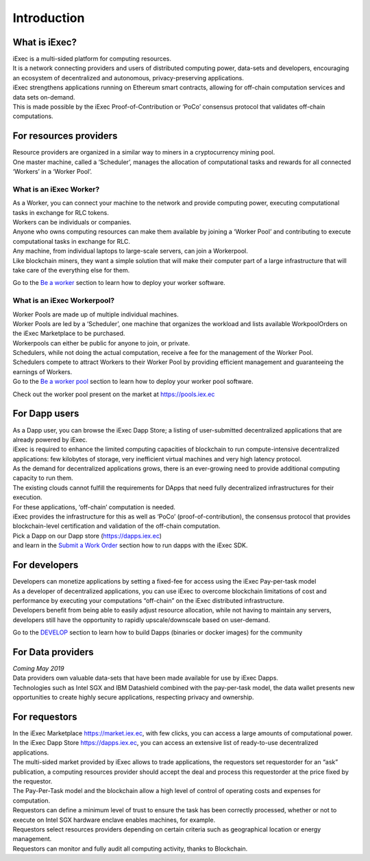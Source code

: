 Introduction
============

What is iExec?
--------------

| iExec is a multi-sided platform for computing resources.
| It is a network connecting providers and users of distributed computing power, data-sets and developers, encouraging an ecosystem of decentralized and autonomous, privacy-preserving applications.
| iExec strengthens applications running on Ethereum smart contracts, allowing for off-chain computation services and data sets on-demand.
| This is made possible by the iExec Proof-of-Contribution or ‘PoCo’ consensus protocol that validates off-chain computations.


For resources providers
-----------------------

| Resource providers are organized in a similar way to miners in a cryptocurrency mining pool.
| One master machine, called a ‘Scheduler’, manages the allocation of computational tasks and rewards for all connected ‘Workers’ in a ‘Worker Pool’.


What is an iExec Worker?
~~~~~~~~~~~~~~~~~~~~~~~~

| As a Worker, you can connect your machine to the network and provide computing power, executing computational tasks in exchange for RLC tokens.
| Workers can be individuals or companies.
| Anyone who owns computing resources can make them available by joining a ‘Worker Pool’ and contributing to execute computational tasks in exchange for RLC.
| Any machine, from individual laptops to large-scale servers, can join a Workerpool.
| Like blockchain miners, they want a simple solution that will make their computer part of a large infrastructure that will take care of the everything else for them.

Go to the `Be a worker`_ section to learn how to deploy your worker software.

.. _Be a worker: /worker.html

What is an iExec Workerpool?
~~~~~~~~~~~~~~~~~~~~~~~~~~~~

| Worker Pools are made up of multiple individual machines.
| Worker Pools are led by a ‘Scheduler’, one machine that organizes the workload and lists available WorkpoolOrders on the iExec Marketplace to be purchased.
| Workerpools can either be public for anyone to join, or private.
| Schedulers, while not doing the actual computation, receive a fee for the management of the Worker Pool.
| Schedulers compete to attract Workers to their Worker Pool by providing efficient management and guaranteeing the earnings of Workers.

| Go to the `Be a worker pool`_ section to learn how to deploy your worker pool software.

.. _Be a worker pool: /workerpool.html

Check out the worker pool present on the market at https://pools.iex.ec


For Dapp users
--------------

| As a Dapp user, you can browse the iExec Dapp Store; a listing of user-submitted decentralized applications that are already powered by iExec.
| iExec is required to enhance the limited computing capacities of blockchain to run compute-intensive decentralized applications: few kilobytes of storage, very inefficient virtual machines and very high latency protocol.
| As the demand for decentralized applications grows, there is an ever-growing need to provide additional computing capacity to run them.
| The existing clouds cannot fulfill the requirements for DApps that need fully decentralized infrastructures for their execution.
| For these applications, ‘off-chain’ computation is needed.
| iExec provides the infrastructure for this as well as ‘PoCo’ (proof-of-contribution), the consensus protocol that provides blockchain-level certification and validation of the off-chain computation.

| Pick a Dapp on our Dapp store (https://dapps.iex.ec)
| and learn in the `Submit a Work Order`_ section how to run dapps with the iExec SDK.

.. _Submit a Work Order: /ordersubmit.html

For developers
--------------

| Developers can monetize applications by setting a fixed-fee for access using the iExec Pay-per-task model
| As a developer of decentralized applications, you can use iExec to overcome blockchain limitations of cost
 and performance by executing your computations “off-chain” on the iExec distributed infrastructure.
| Developers benefit from being able to easily adjust resource allocation, while not having to maintain any servers,
 developers still have the opportunity to rapidly upscale/downscale based on user-demand.

Go to the `DEVELOP`_ section to learn how to build Dapps (binaries or docker images) for the community

.. _DEVELOP: /dockerapp.html


For Data providers
------------------

| *Coming May 2019*
| Data providers own valuable data-sets that have been made available for use by iExec Dapps.
| Technologies such as Intel SGX and IBM Datashield combined with the pay-per-task model,
 the data wallet presents new opportunities to create highly secure applications, respecting privacy and ownership.


For requestors
--------------

| In the iExec Marketplace https://market.iex.ec, with few clicks, you can access a large amounts of computational power.
| In the iExec Dapp Store https://dapps.iex.ec, you can access an extensive list of ready-to-use decentralized applications.
| The multi-sided market provided by iExec allows to trade applications, the requestors set requestorder for an “ask” publication, a computing resources provider should accept the deal and process this requestorder
  at the price fixed by the requestor.
| The Pay-Per-Task model and the blockchain allow a high level of control of operating costs and expenses for computation.
| Requestors can define a minimum level of trust to ensure the task has been correctly processed, whether or not to execute on Intel SGX hardware enclave enables machines, for example.
| Requestors select resources providers depending on certain criteria such as geographical location or energy management.
| Requestors can monitor and fully audit all computing activity, thanks to Blockchain.